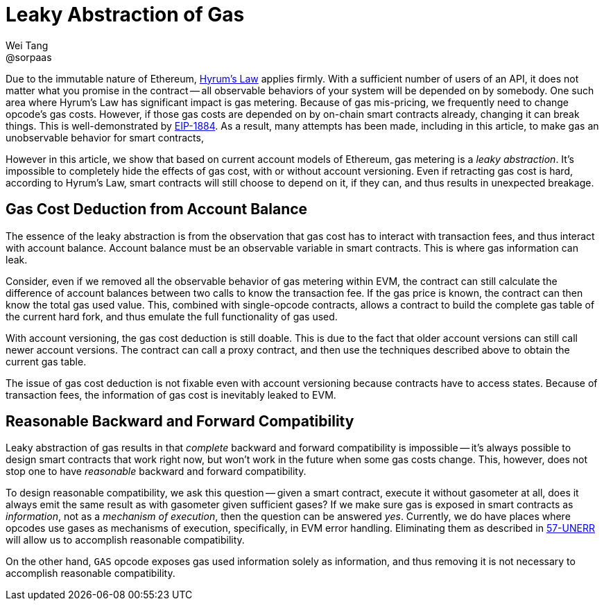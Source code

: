 = Leaky Abstraction of Gas
Wei Tang <@sorpaas>
:license: CC-BY-SA-4.0
:license-code: Apache-2.0

Due to the immutable nature of Ethereum,
link:https://www.hyrumslaw.com[Hyrum's Law] applies firmly. With a
sufficient number of users of an API, it does not matter what you
promise in the contract -- all observable behaviors of your system
will be depended on by somebody. One such area where Hyrum's Law has
significant impact is gas metering. Because of gas mis-pricing, we
frequently need to change opcode's gas costs. However, if those gas
costs are depended on by on-chain smart contracts already, changing it
can break things. This is well-demonstrated by
link:https://github.com/holiman/eip-1884-security[EIP-1884]. As a
result, many attempts has been made, including in this article, to
make gas an unobservable behavior for smart contracts,

However in this article, we show that based on current account models
of Ethereum, gas metering is a _leaky abstraction_. It's impossible to
completely hide the effects of gas cost, with or without account
versioning. Even if retracting gas cost is hard, according to Hyrum's
Law, smart contracts will still choose to depend on it, if they can,
and thus results in unexpected breakage.

== Gas Cost Deduction from Account Balance

The essence of the leaky abstraction is from the observation that gas
cost has to interact with transaction fees, and thus interact with
account balance. Account balance must be an observable variable in
smart contracts. This is where gas information can leak.

Consider, even if we removed all the observable behavior of gas
metering within EVM, the contract can still calculate the difference
of account balances between two calls to know the transaction fee. If
the gas price is known, the contract can then know the total gas used
value. This, combined with single-opcode contracts, allows a contract
to build the complete gas table of the current hard fork, and thus
emulate the full functionality of gas used.

With account versioning, the gas cost deduction is still doable. This
is due to the fact that older account versions can still call newer
account versions. The contract can call a proxy contract, and then use
the techniques described above to obtain the current gas table.

The issue of gas cost deduction is not fixable even with account
versioning because contracts have to access states. Because of
transaction fees, the information of gas cost is inevitably leaked
to EVM.

== Reasonable Backward and Forward Compatibility

Leaky abstraction of gas results in that _complete_ backward and
forward compatibility is impossible -- it's always possible to design
smart contracts that work right now, but won't work in the future when
some gas costs change. This, however, does not stop one to have
_reasonable_ backward and forward compatibility.

To design reasonable compatibility, we ask this question -- given a
smart contract, execute it without gasometer at all, does it always
emit the same result as with gasometer given sufficient gases? If we
make sure gas is exposed in smart contracts as _information_, not as a
_mechanism of execution_, then the question can be answered
_yes_. Currently, we do have places where opcodes use gases as
mechanisms of execution, specifically, in EVM error
handling. Eliminating them as described in
link:https://specs.corepaper.org/57-UNERR[57-UNERR] will allow us to
accomplish reasonable compatibility.

On the other hand, `GAS` opcode exposes gas used information solely as
information, and thus removing it is not necessary to accomplish
reasonable compatibility.
